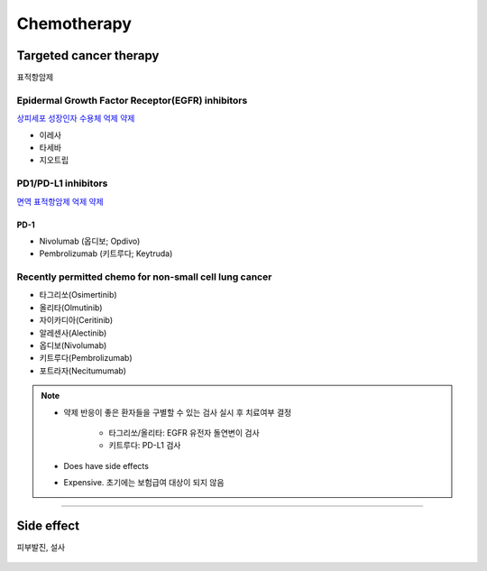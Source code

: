 ============
Chemotherapy
============


Targeted cancer therapy
=======================
표적항암제

Epidermal Growth Factor Receptor(EGFR) inhibitors
#################################################
`상피세포 성장인자 수용체 억제 약제 <https://www.cancer.org/cancer/non-small-cell-lung-cancer/treating/targeted-therapies.html>`_

- 이레사
- 타세바
- 지오트립

PD1/PD-L1 inhibitors
####################
`면역 표적항암제 억제 약제 <https://nyulangone.org/conditions/non-small-cell-lung-cancer/treatments/chemotherapy-targeted-drugs-for-lung-cancer>`_

PD-1
^^^^
- Nivolumab (옵디보; Opdivo)
- Pembrolizumab (키트루다; Keytruda)

.. figure:: /images/chemotherapy/opdivo_for_NSCLC.png
	:scale: 25%
	:align: center
	:alt: alternate text
	:figclass: align-center


Recently permitted chemo for non-small cell lung cancer
#######################################################
- 타그리쏘(Osimertinib)
- 올리타(Olmutinib)
- 자이카디아(Ceritinib)
- 알레센사(Alectinib)
- 옵디보(Nivolumab)
- 키트루다(Pembrolizumab)
- 포트라자(Necitumumab)

.. note::

	- 약제 반응이 좋은 환자들을 구별할 수 있는 검사 실시 후 치료여부 결정

		- 타그리쏘/올리타: EGFR 유전자 돌연변이 검사
		- 키트루다: PD-L1 검사

	- Does have side effects
	- Expensive. 초기에는 보험급여 대상이 되지 않음



--------

Side effect
===========
피부발진, 설사

.. figure:: /images/chemotherapy/chemo_side_effect.jpg
   :align: center
   :alt: alternate text
   :figclass: align-center
